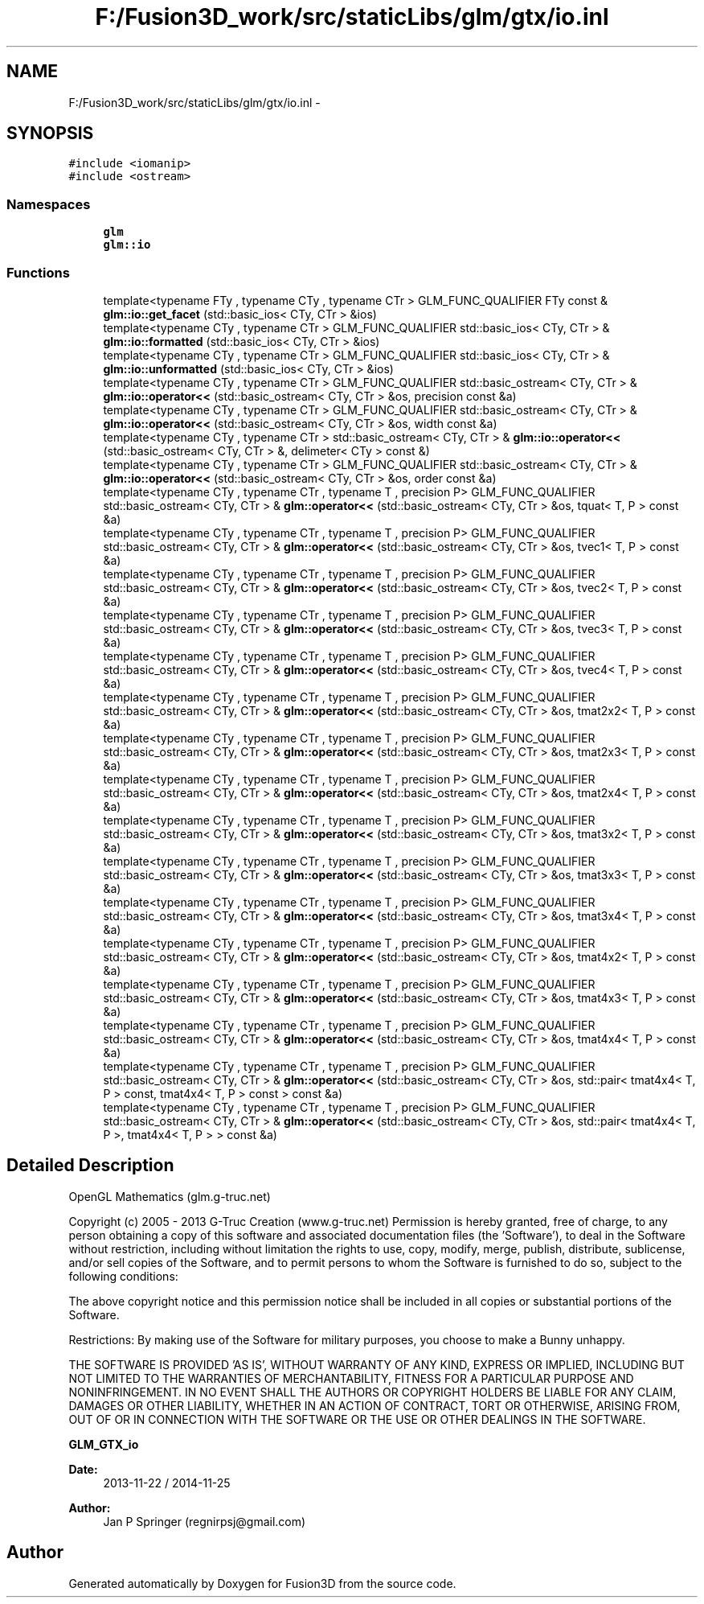 .TH "F:/Fusion3D_work/src/staticLibs/glm/gtx/io.inl" 3 "Tue Nov 24 2015" "Version 0.0.0.1" "Fusion3D" \" -*- nroff -*-
.ad l
.nh
.SH NAME
F:/Fusion3D_work/src/staticLibs/glm/gtx/io.inl \- 
.SH SYNOPSIS
.br
.PP
\fC#include <iomanip>\fP
.br
\fC#include <ostream>\fP
.br

.SS "Namespaces"

.in +1c
.ti -1c
.RI " \fBglm\fP"
.br
.ti -1c
.RI " \fBglm::io\fP"
.br
.in -1c
.SS "Functions"

.in +1c
.ti -1c
.RI "template<typename FTy , typename CTy , typename CTr > GLM_FUNC_QUALIFIER FTy const & \fBglm::io::get_facet\fP (std::basic_ios< CTy, CTr > &ios)"
.br
.ti -1c
.RI "template<typename CTy , typename CTr > GLM_FUNC_QUALIFIER std::basic_ios< CTy, CTr > & \fBglm::io::formatted\fP (std::basic_ios< CTy, CTr > &ios)"
.br
.ti -1c
.RI "template<typename CTy , typename CTr > GLM_FUNC_QUALIFIER std::basic_ios< CTy, CTr > & \fBglm::io::unformatted\fP (std::basic_ios< CTy, CTr > &ios)"
.br
.ti -1c
.RI "template<typename CTy , typename CTr > GLM_FUNC_QUALIFIER std::basic_ostream< CTy, CTr > & \fBglm::io::operator<<\fP (std::basic_ostream< CTy, CTr > &os, precision const &a)"
.br
.ti -1c
.RI "template<typename CTy , typename CTr > GLM_FUNC_QUALIFIER std::basic_ostream< CTy, CTr > & \fBglm::io::operator<<\fP (std::basic_ostream< CTy, CTr > &os, width const &a)"
.br
.ti -1c
.RI "template<typename CTy , typename CTr > std::basic_ostream< CTy, CTr > & \fBglm::io::operator<<\fP (std::basic_ostream< CTy, CTr > &, delimeter< CTy > const &)"
.br
.ti -1c
.RI "template<typename CTy , typename CTr > GLM_FUNC_QUALIFIER std::basic_ostream< CTy, CTr > & \fBglm::io::operator<<\fP (std::basic_ostream< CTy, CTr > &os, order const &a)"
.br
.ti -1c
.RI "template<typename CTy , typename CTr , typename T , precision P> GLM_FUNC_QUALIFIER std::basic_ostream< CTy, CTr > & \fBglm::operator<<\fP (std::basic_ostream< CTy, CTr > &os, tquat< T, P > const &a)"
.br
.ti -1c
.RI "template<typename CTy , typename CTr , typename T , precision P> GLM_FUNC_QUALIFIER std::basic_ostream< CTy, CTr > & \fBglm::operator<<\fP (std::basic_ostream< CTy, CTr > &os, tvec1< T, P > const &a)"
.br
.ti -1c
.RI "template<typename CTy , typename CTr , typename T , precision P> GLM_FUNC_QUALIFIER std::basic_ostream< CTy, CTr > & \fBglm::operator<<\fP (std::basic_ostream< CTy, CTr > &os, tvec2< T, P > const &a)"
.br
.ti -1c
.RI "template<typename CTy , typename CTr , typename T , precision P> GLM_FUNC_QUALIFIER std::basic_ostream< CTy, CTr > & \fBglm::operator<<\fP (std::basic_ostream< CTy, CTr > &os, tvec3< T, P > const &a)"
.br
.ti -1c
.RI "template<typename CTy , typename CTr , typename T , precision P> GLM_FUNC_QUALIFIER std::basic_ostream< CTy, CTr > & \fBglm::operator<<\fP (std::basic_ostream< CTy, CTr > &os, tvec4< T, P > const &a)"
.br
.ti -1c
.RI "template<typename CTy , typename CTr , typename T , precision P> GLM_FUNC_QUALIFIER std::basic_ostream< CTy, CTr > & \fBglm::operator<<\fP (std::basic_ostream< CTy, CTr > &os, tmat2x2< T, P > const &a)"
.br
.ti -1c
.RI "template<typename CTy , typename CTr , typename T , precision P> GLM_FUNC_QUALIFIER std::basic_ostream< CTy, CTr > & \fBglm::operator<<\fP (std::basic_ostream< CTy, CTr > &os, tmat2x3< T, P > const &a)"
.br
.ti -1c
.RI "template<typename CTy , typename CTr , typename T , precision P> GLM_FUNC_QUALIFIER std::basic_ostream< CTy, CTr > & \fBglm::operator<<\fP (std::basic_ostream< CTy, CTr > &os, tmat2x4< T, P > const &a)"
.br
.ti -1c
.RI "template<typename CTy , typename CTr , typename T , precision P> GLM_FUNC_QUALIFIER std::basic_ostream< CTy, CTr > & \fBglm::operator<<\fP (std::basic_ostream< CTy, CTr > &os, tmat3x2< T, P > const &a)"
.br
.ti -1c
.RI "template<typename CTy , typename CTr , typename T , precision P> GLM_FUNC_QUALIFIER std::basic_ostream< CTy, CTr > & \fBglm::operator<<\fP (std::basic_ostream< CTy, CTr > &os, tmat3x3< T, P > const &a)"
.br
.ti -1c
.RI "template<typename CTy , typename CTr , typename T , precision P> GLM_FUNC_QUALIFIER std::basic_ostream< CTy, CTr > & \fBglm::operator<<\fP (std::basic_ostream< CTy, CTr > &os, tmat3x4< T, P > const &a)"
.br
.ti -1c
.RI "template<typename CTy , typename CTr , typename T , precision P> GLM_FUNC_QUALIFIER std::basic_ostream< CTy, CTr > & \fBglm::operator<<\fP (std::basic_ostream< CTy, CTr > &os, tmat4x2< T, P > const &a)"
.br
.ti -1c
.RI "template<typename CTy , typename CTr , typename T , precision P> GLM_FUNC_QUALIFIER std::basic_ostream< CTy, CTr > & \fBglm::operator<<\fP (std::basic_ostream< CTy, CTr > &os, tmat4x3< T, P > const &a)"
.br
.ti -1c
.RI "template<typename CTy , typename CTr , typename T , precision P> GLM_FUNC_QUALIFIER std::basic_ostream< CTy, CTr > & \fBglm::operator<<\fP (std::basic_ostream< CTy, CTr > &os, tmat4x4< T, P > const &a)"
.br
.ti -1c
.RI "template<typename CTy , typename CTr , typename T , precision P> GLM_FUNC_QUALIFIER std::basic_ostream< CTy, CTr > & \fBglm::operator<<\fP (std::basic_ostream< CTy, CTr > &os, std::pair< tmat4x4< T, P > const, tmat4x4< T, P > const  > const &a)"
.br
.ti -1c
.RI "template<typename CTy , typename CTr , typename T , precision P> GLM_FUNC_QUALIFIER std::basic_ostream< CTy, CTr > & \fBglm::operator<<\fP (std::basic_ostream< CTy, CTr > &os, std::pair< tmat4x4< T, P >, tmat4x4< T, P > > const &a)"
.br
.in -1c
.SH "Detailed Description"
.PP 
OpenGL Mathematics (glm\&.g-truc\&.net)
.PP
Copyright (c) 2005 - 2013 G-Truc Creation (www\&.g-truc\&.net) Permission is hereby granted, free of charge, to any person obtaining a copy of this software and associated documentation files (the 'Software'), to deal in the Software without restriction, including without limitation the rights to use, copy, modify, merge, publish, distribute, sublicense, and/or sell copies of the Software, and to permit persons to whom the Software is furnished to do so, subject to the following conditions:
.PP
The above copyright notice and this permission notice shall be included in all copies or substantial portions of the Software\&.
.PP
Restrictions: By making use of the Software for military purposes, you choose to make a Bunny unhappy\&.
.PP
THE SOFTWARE IS PROVIDED 'AS IS', WITHOUT WARRANTY OF ANY KIND, EXPRESS OR IMPLIED, INCLUDING BUT NOT LIMITED TO THE WARRANTIES OF MERCHANTABILITY, FITNESS FOR A PARTICULAR PURPOSE AND NONINFRINGEMENT\&. IN NO EVENT SHALL THE AUTHORS OR COPYRIGHT HOLDERS BE LIABLE FOR ANY CLAIM, DAMAGES OR OTHER LIABILITY, WHETHER IN AN ACTION OF CONTRACT, TORT OR OTHERWISE, ARISING FROM, OUT OF OR IN CONNECTION WITH THE SOFTWARE OR THE USE OR OTHER DEALINGS IN THE SOFTWARE\&.
.PP
\fBGLM_GTX_io\fP
.PP
\fBDate:\fP
.RS 4
2013-11-22 / 2014-11-25 
.RE
.PP
\fBAuthor:\fP
.RS 4
Jan P Springer (regnirpsj@gmail.com) 
.RE
.PP

.SH "Author"
.PP 
Generated automatically by Doxygen for Fusion3D from the source code\&.
